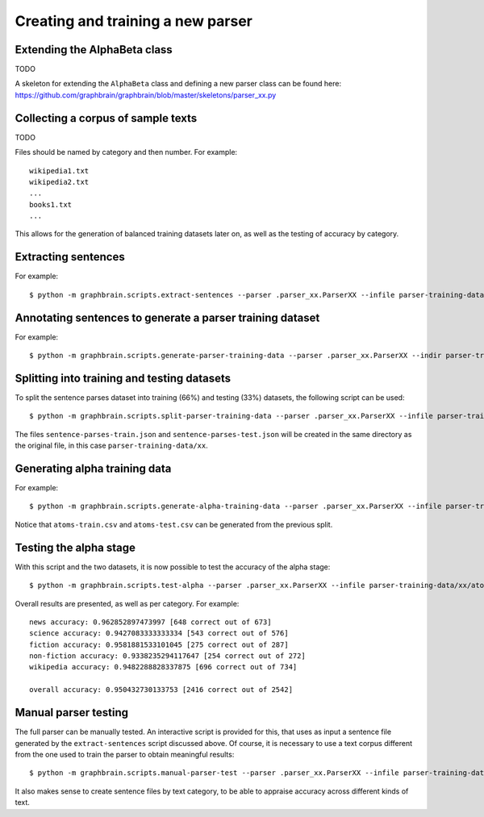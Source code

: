 ==================================
Creating and training a new parser
==================================


Extending the AlphaBeta class
-----------------------------

TODO

A skeleton for extending the ``AlphaBeta`` class and defining a new parser class can be found here: https://github.com/graphbrain/graphbrain/blob/master/skeletons/parser_xx.py


Collecting a corpus of sample texts
-----------------------------------

TODO

Files should be named by category and then number. For example::

   wikipedia1.txt
   wikipedia2.txt
   ...
   books1.txt
   ...

This allows for the generation of balanced training datasets later on, as well as the testing of accuracy by category.


Extracting sentences
--------------------

For example::

   $ python -m graphbrain.scripts.extract-sentences --parser .parser_xx.ParserXX --infile parser-training-data/xx/text-samples/wikipedia1.txt --outfile parser-training-data/xx/sentences/wikipedia1.txt


Annotating sentences to generate a parser training dataset
----------------------------------------------------------

For example::

   $ python -m graphbrain.scripts.generate-parser-training-data --parser .parser_xx.ParserXX --indir parser-training-data/de/sentences --outfile parser-training-data/xx/sentence-parses.json


Splitting into training and testing datasets
--------------------------------------------

To split the sentence parses dataset into training (66%) and testing (33%) datasets, the following script can be used::

   $ python -m graphbrain.scripts.split-parser-training-data --parser .parser_xx.ParserXX --infile parser-training-data/xx/sentence-parses.json

The files ``sentence-parses-train.json`` and ``sentence-parses-test.json`` will be created in the same directory as the original file, in this case ``parser-training-data/xx``.


Generating alpha training data
------------------------------

For example::

   $ python -m graphbrain.scripts.generate-alpha-training-data --parser .parser_xx.ParserXX --infile parser-training-data/xx/sentence-parses.json --outfile parser-training-data/xx/atoms.csv

Notice that ``atoms-train.csv`` and ``atoms-test.csv`` can be generated from the previous split.


Testing the alpha stage
-----------------------

With this script and the two datasets, it is now possible to test the accuracy of the alpha stage::

   $ python -m graphbrain.scripts.test-alpha --parser .parser_xx.ParserXX --infile parser-training-data/xx/atoms-test.csv --training_data parser-training-data/xx/atoms-train.csv

Overall results are presented, as well as per category. For example::

   news accuracy: 0.962852897473997 [648 correct out of 673]
   science accuracy: 0.9427083333333334 [543 correct out of 576]
   fiction accuracy: 0.9581881533101045 [275 correct out of 287]
   non-fiction accuracy: 0.9338235294117647 [254 correct out of 272]
   wikipedia accuracy: 0.9482288828337875 [696 correct out of 734]

   overall accuracy: 0.950432730133753 [2416 correct out of 2542]


Manual parser testing
---------------------

The full parser can be manually tested. An interactive script is provided for this, that uses as input a sentence file generated by the ``extract-sentences`` script discussed above. Of course, it is necessary to use a text corpus different from the one used to train the parser to obtain meaningful results::

   $ python -m graphbrain.scripts.manual-parser-test --parser .parser_xx.ParserXX --infile parser-training-data/xx/sentences/manual-test-sentences.txt --outfile parser-training-data/de/manual-test-results.csv

It also makes sense to create sentence files by text category, to be able to appraise accuracy across different kinds of text.
